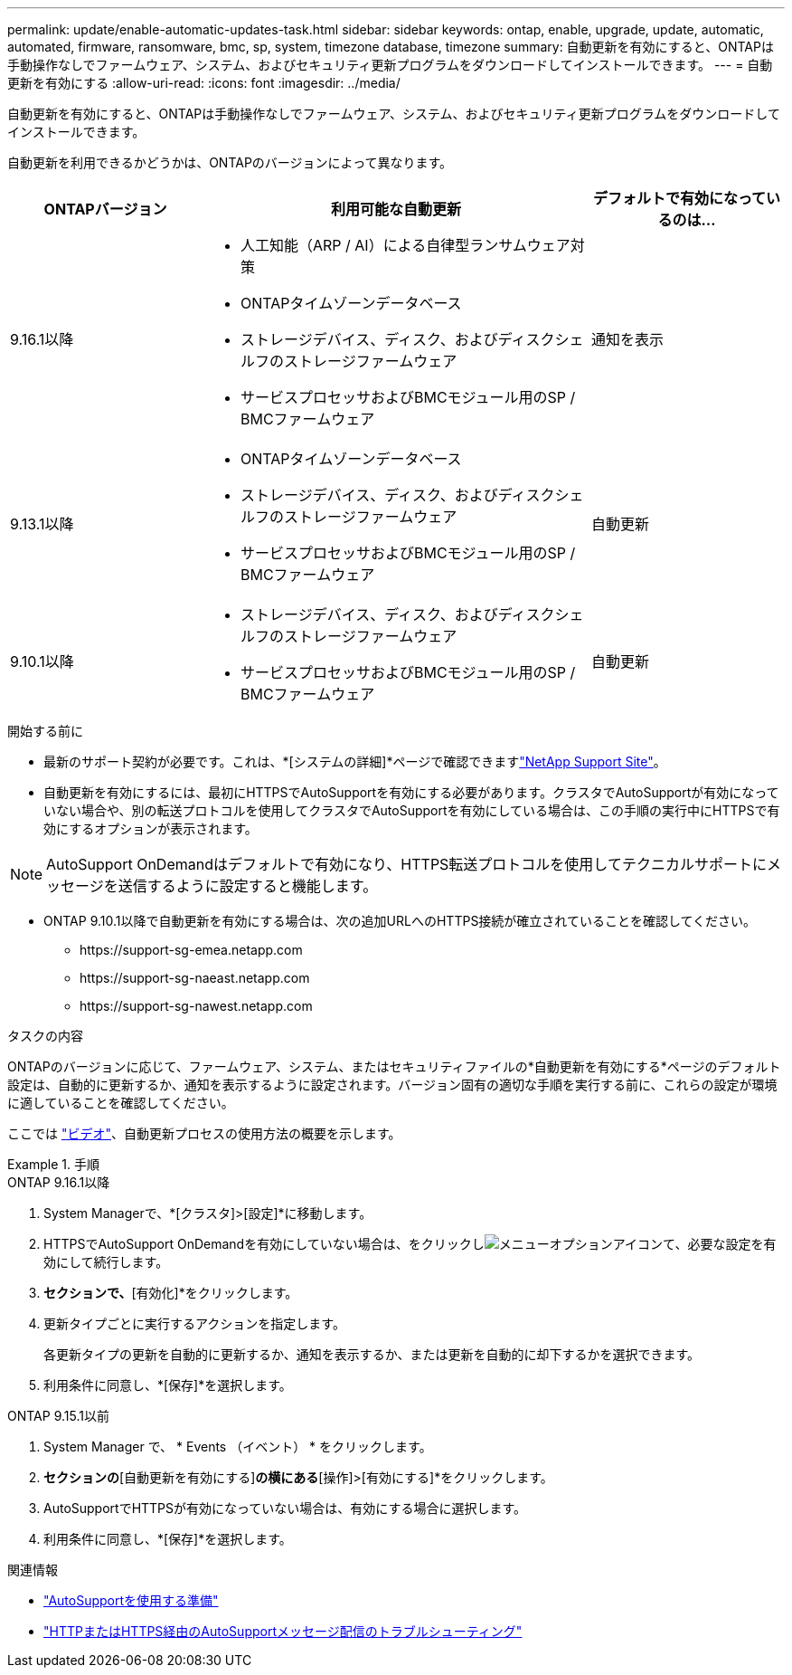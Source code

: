 ---
permalink: update/enable-automatic-updates-task.html 
sidebar: sidebar 
keywords: ontap, enable, upgrade, update, automatic, automated, firmware, ransomware, bmc, sp, system, timezone database, timezone 
summary: 自動更新を有効にすると、ONTAPは手動操作なしでファームウェア、システム、およびセキュリティ更新プログラムをダウンロードしてインストールできます。 
---
= 自動更新を有効にする
:allow-uri-read: 
:icons: font
:imagesdir: ../media/


[role="lead"]
自動更新を有効にすると、ONTAPは手動操作なしでファームウェア、システム、およびセキュリティ更新プログラムをダウンロードしてインストールできます。

自動更新を利用できるかどうかは、ONTAPのバージョンによって異なります。

[cols="25,50,25"]
|===
| ONTAPバージョン | 利用可能な自動更新 | デフォルトで有効になっているのは… 


| 9.16.1以降  a| 
* 人工知能（ARP / AI）による自律型ランサムウェア対策
* ONTAPタイムゾーンデータベース
* ストレージデバイス、ディスク、およびディスクシェルフのストレージファームウェア
* サービスプロセッサおよびBMCモジュール用のSP / BMCファームウェア

| 通知を表示 


| 9.13.1以降  a| 
* ONTAPタイムゾーンデータベース
* ストレージデバイス、ディスク、およびディスクシェルフのストレージファームウェア
* サービスプロセッサおよびBMCモジュール用のSP / BMCファームウェア

| 自動更新 


| 9.10.1以降  a| 
* ストレージデバイス、ディスク、およびディスクシェルフのストレージファームウェア
* サービスプロセッサおよびBMCモジュール用のSP / BMCファームウェア

| 自動更新 
|===
.開始する前に
* 最新のサポート契約が必要です。これは、*[システムの詳細]*ページで確認できますlink:https://mysupport.netapp.com/site/["NetApp Support Site"^]。
* 自動更新を有効にするには、最初にHTTPSでAutoSupportを有効にする必要があります。クラスタでAutoSupportが有効になっていない場合や、別の転送プロトコルを使用してクラスタでAutoSupportを有効にしている場合は、この手順の実行中にHTTPSで有効にするオプションが表示されます。



NOTE: AutoSupport OnDemandはデフォルトで有効になり、HTTPS転送プロトコルを使用してテクニカルサポートにメッセージを送信するように設定すると機能します。

* ONTAP 9.10.1以降で自動更新を有効にする場合は、次の追加URLへのHTTPS接続が確立されていることを確認してください。
+
** \https://support-sg-emea.netapp.com
** \https://support-sg-naeast.netapp.com
** \https://support-sg-nawest.netapp.com




.タスクの内容
ONTAPのバージョンに応じて、ファームウェア、システム、またはセキュリティファイルの*自動更新を有効にする*ページのデフォルト設定は、自動的に更新するか、通知を表示するように設定されます。バージョン固有の適切な手順を実行する前に、これらの設定が環境に適していることを確認してください。

ここでは https://www.youtube.com/watch?v=GoABILT85hQ["ビデオ"^]、自動更新プロセスの使用方法の概要を示します。

.手順
[role="tabbed-block"]
====
.ONTAP 9.16.1以降
--
. System Managerで、*[クラスタ]>[設定]*に移動します。
. HTTPSでAutoSupport OnDemandを有効にしていない場合は、をクリックしimage:icon_kabob.gif["メニューオプションアイコン"]て、必要な設定を有効にして続行します。
. [ソフトウェアの更新]*セクションで、*[有効化]*をクリックします。
. 更新タイプごとに実行するアクションを指定します。
+
各更新タイプの更新を自動的に更新するか、通知を表示するか、または更新を自動的に却下するかを選択できます。

. 利用条件に同意し、*[保存]*を選択します。


--
.ONTAP 9.15.1以前
--
. System Manager で、 * Events （イベント） * をクリックします。
. [概要]*セクションの*[自動更新を有効にする]*の横にある*[操作]>[有効にする]*をクリックします。
. AutoSupportでHTTPSが有効になっていない場合は、有効にする場合に選択します。
. 利用条件に同意し、*[保存]*を選択します。


--
====
.関連情報
* link:../system-admin/requirements-autosupport-reference.html["AutoSupportを使用する準備"]
* link:../system-admin/troubleshoot-autosupport-https-task.html["HTTPまたはHTTPS経由のAutoSupportメッセージ配信のトラブルシューティング"]

